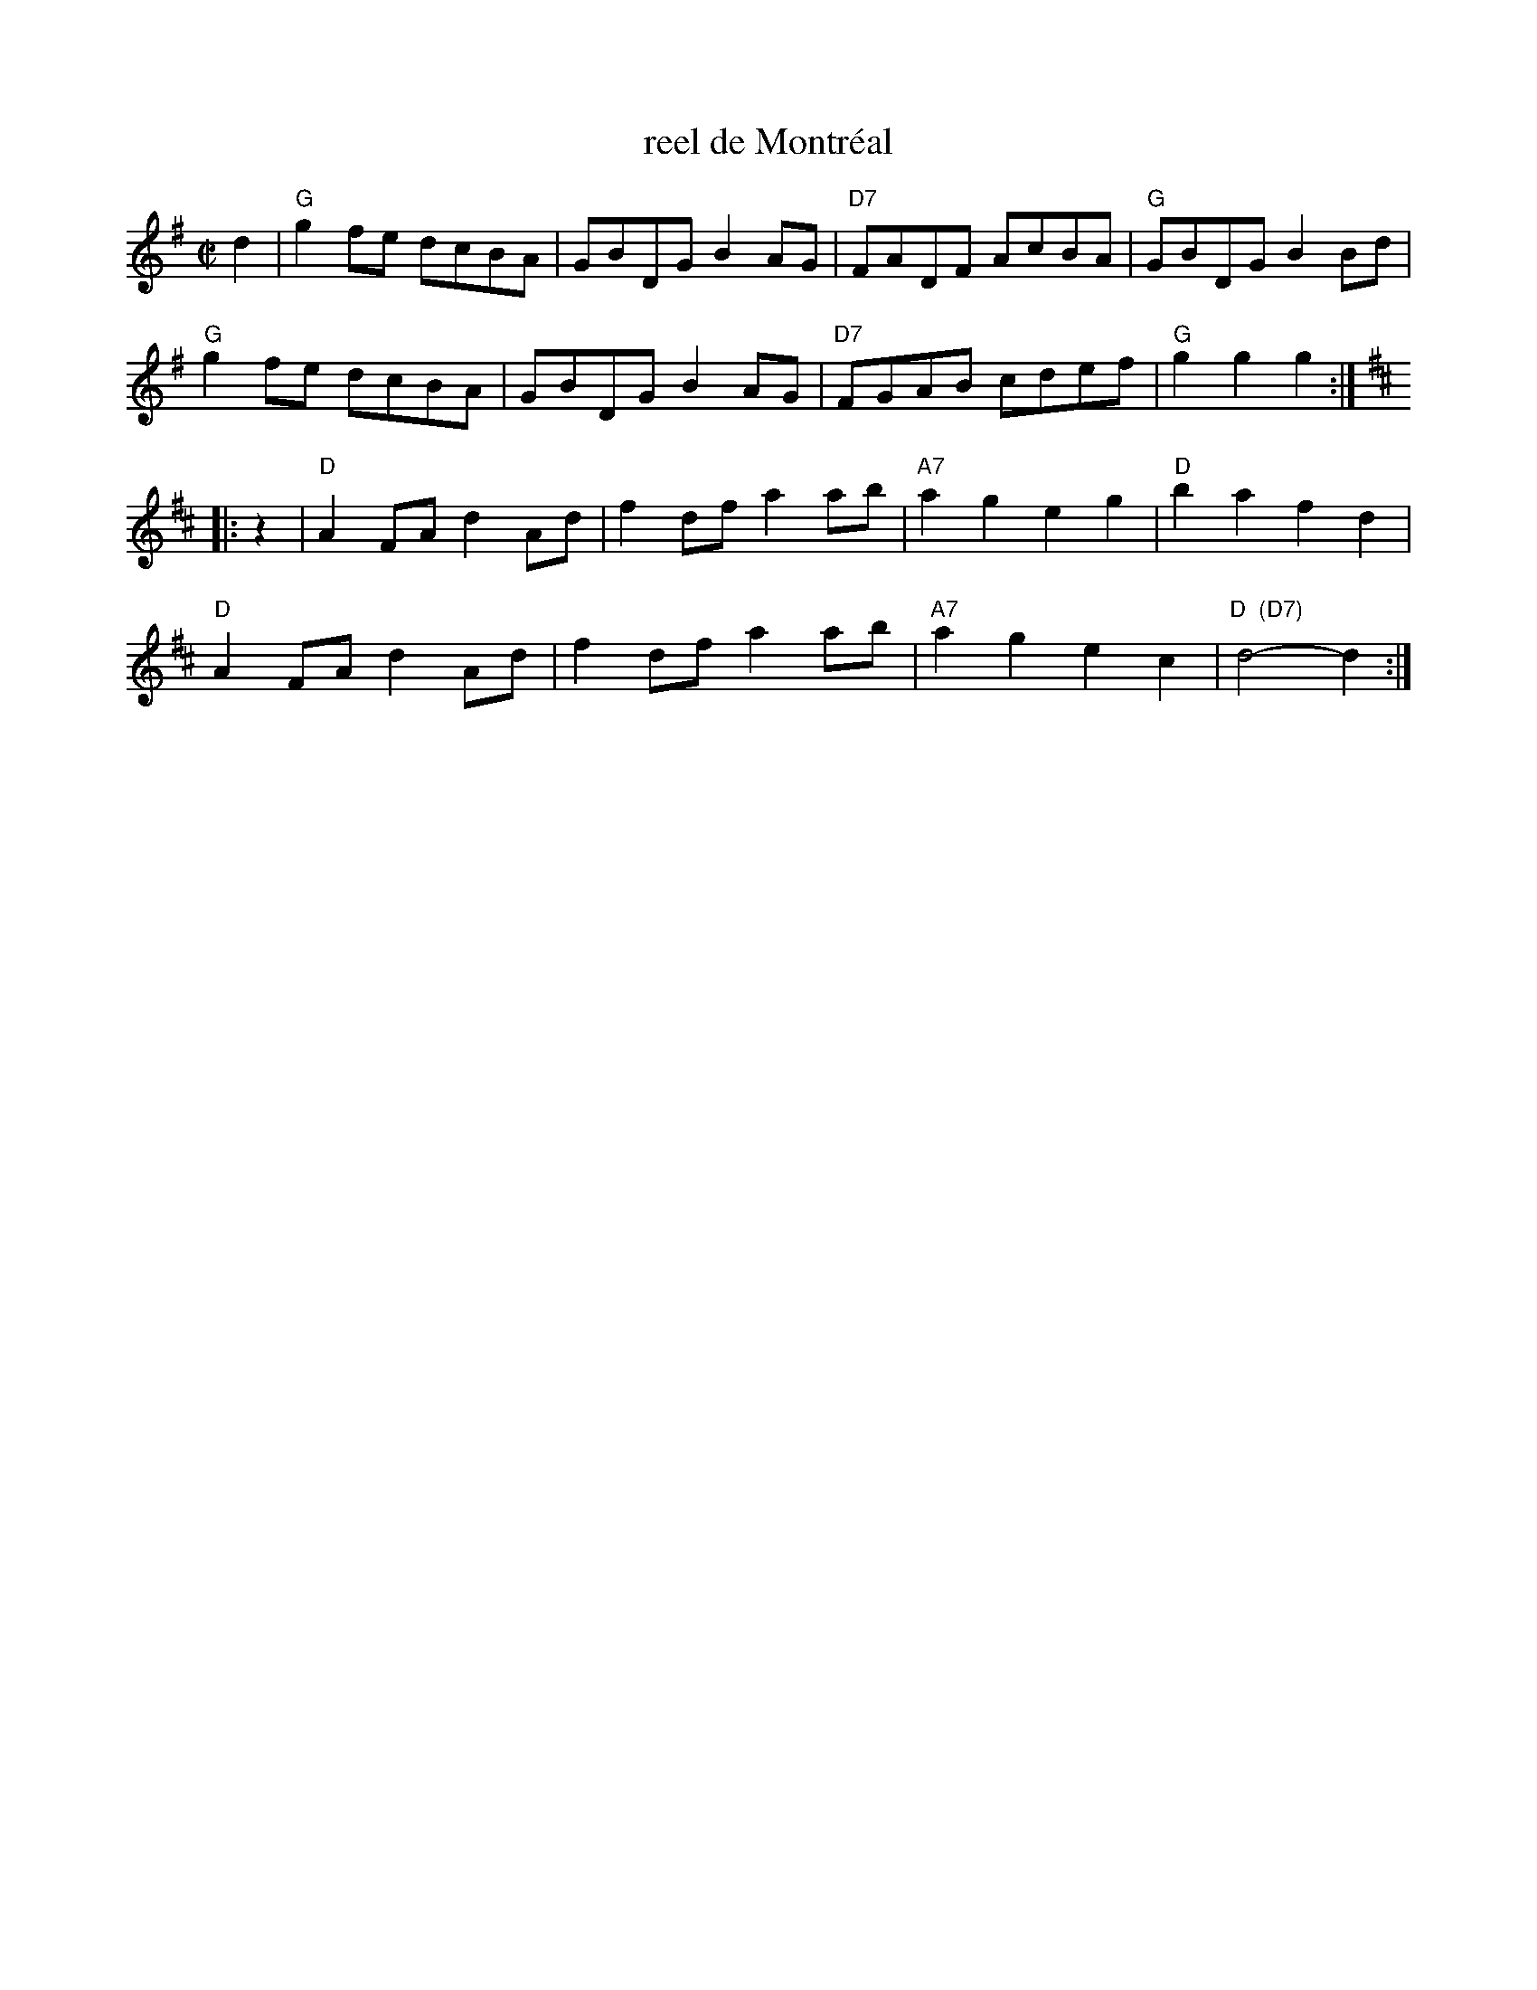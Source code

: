 X: 1
T: reel de Montr\'eal
S: Roaring Jelly collection
M: C|
R: reel
K: G
d2 |\
"G"g2fe dcBA | GBDG B2AG | "D7"FADF AcBA | "G"GBDG B2Bd |
"G"g2fe dcBA | GBDG B2AG | "D7"FGAB cdef | "G"g2g2 g2 :|
K: D
|: z2 |\
"D"A2FA d2Ad | f2df a2ab | "A7"a2g2 e2g2 | "D"b2a2 f2d2 |
"D"A2FA d2Ad | f2df a2ab | "A7"a2g2 e2c2 | "D  (D7)"d4-d2 :|
